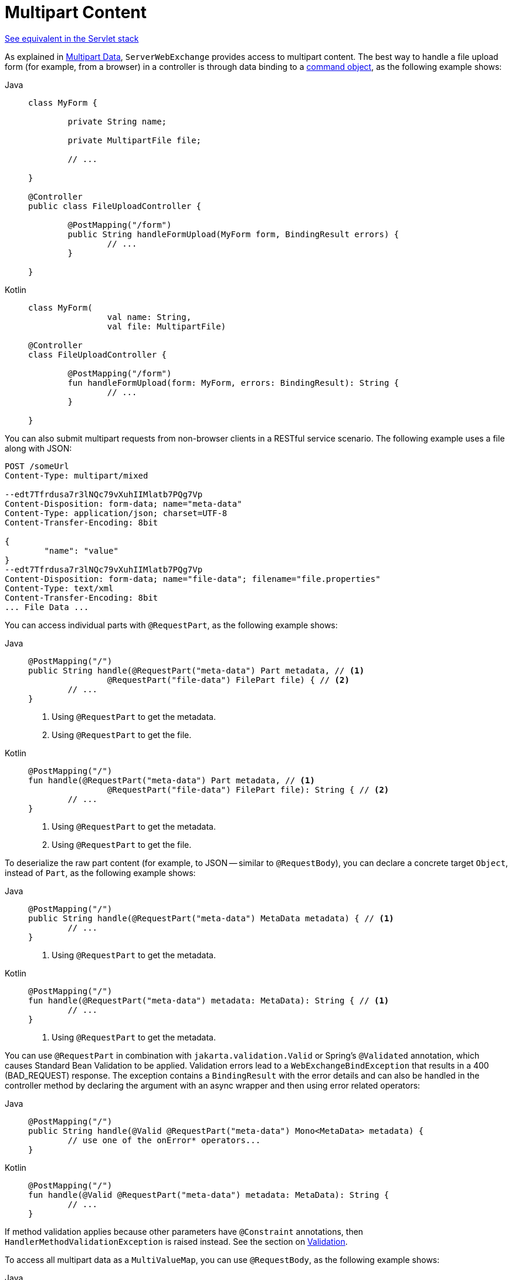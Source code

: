 [[webflux-multipart-forms]]
= Multipart Content

[.small]#xref:web/webmvc/mvc-controller/ann-methods/multipart-forms.adoc[See equivalent in the Servlet stack]#

As explained in xref:web/webflux/reactive-spring.adoc#webflux-multipart[Multipart Data], `ServerWebExchange` provides access to multipart
content. The best way to handle a file upload form (for example, from a browser) in a controller
is through data binding to a xref:web/webflux/controller/ann-methods/modelattrib-method-args.adoc[command object],
as the following example shows:

--
[tabs]
======
Java::
+
[source,java,indent=0,subs="verbatim,quotes"]
----
	class MyForm {

		private String name;

		private MultipartFile file;

		// ...

	}

	@Controller
	public class FileUploadController {

		@PostMapping("/form")
		public String handleFormUpload(MyForm form, BindingResult errors) {
			// ...
		}

	}
----

Kotlin::
+
[source,kotlin,indent=0,subs="verbatim,quotes"]
----
	class MyForm(
			val name: String,
			val file: MultipartFile)

	@Controller
	class FileUploadController {

		@PostMapping("/form")
		fun handleFormUpload(form: MyForm, errors: BindingResult): String {
			// ...
		}

	}
----
======
--

You can also submit multipart requests from non-browser clients in a RESTful service
scenario. The following example uses a file along with JSON:

[literal,subs="verbatim,quotes"]
----
POST /someUrl
Content-Type: multipart/mixed

--edt7Tfrdusa7r3lNQc79vXuhIIMlatb7PQg7Vp
Content-Disposition: form-data; name="meta-data"
Content-Type: application/json; charset=UTF-8
Content-Transfer-Encoding: 8bit

{
	"name": "value"
}
--edt7Tfrdusa7r3lNQc79vXuhIIMlatb7PQg7Vp
Content-Disposition: form-data; name="file-data"; filename="file.properties"
Content-Type: text/xml
Content-Transfer-Encoding: 8bit
... File Data ...
----

You can access individual parts with `@RequestPart`, as the following example shows:

--
[tabs]
======
Java::
+
[source,java,indent=0,subs="verbatim,quotes"]
----
	@PostMapping("/")
	public String handle(@RequestPart("meta-data") Part metadata, // <1>
			@RequestPart("file-data") FilePart file) { // <2>
		// ...
	}
----
<1> Using `@RequestPart` to get the metadata.
<2> Using `@RequestPart` to get the file.

Kotlin::
+
[source,kotlin,indent=0,subs="verbatim,quotes"]
----
	@PostMapping("/")
	fun handle(@RequestPart("meta-data") Part metadata, // <1>
			@RequestPart("file-data") FilePart file): String { // <2>
		// ...
	}
----
<1> Using `@RequestPart` to get the metadata.
<2> Using `@RequestPart` to get the file.
======
--


To deserialize the raw part content (for example, to JSON -- similar to `@RequestBody`),
you can declare a concrete target `Object`, instead of `Part`, as the following example shows:

--
[tabs]
======
Java::
+
[source,java,indent=0,subs="verbatim,quotes"]
----
	@PostMapping("/")
	public String handle(@RequestPart("meta-data") MetaData metadata) { // <1>
		// ...
	}
----
<1> Using `@RequestPart` to get the metadata.

Kotlin::
+
[source,kotlin,indent=0,subs="verbatim,quotes"]
----
	@PostMapping("/")
	fun handle(@RequestPart("meta-data") metadata: MetaData): String { // <1>
		// ...
	}
----
<1> Using `@RequestPart` to get the metadata.
======
--

You can use `@RequestPart` in combination with `jakarta.validation.Valid` or Spring's
`@Validated` annotation, which causes Standard Bean Validation to be applied. Validation
errors lead to a `WebExchangeBindException` that results in a 400 (BAD_REQUEST) response.
The exception contains a `BindingResult` with the error details and can also be handled
in the controller method by declaring the argument with an async wrapper and then using
error related operators:

--
[tabs]
======
Java::
+
[source,java,indent=0,subs="verbatim,quotes"]
----
	@PostMapping("/")
	public String handle(@Valid @RequestPart("meta-data") Mono<MetaData> metadata) {
		// use one of the onError* operators...
	}
----

Kotlin::
+
[source,kotlin,indent=0,subs="verbatim,quotes"]
----
	@PostMapping("/")
	fun handle(@Valid @RequestPart("meta-data") metadata: MetaData): String {
		// ...
	}
----
======
--

If method validation applies because other parameters have `@Constraint` annotations,
then `HandlerMethodValidationException` is raised instead. See the section on
xref:web/webflux/controller/ann-validation.adoc[Validation].

To access all multipart data as a `MultiValueMap`, you can use `@RequestBody`,
as the following example shows:

--
[tabs]
======
Java::
+
[source,java,indent=0,subs="verbatim,quotes"]
----
	@PostMapping("/")
	public String handle(@RequestBody Mono<MultiValueMap<String, Part>> parts) { // <1>
		// ...
	}
----
<1> Using `@RequestBody`.

Kotlin::
+
[source,kotlin,indent=0,subs="verbatim,quotes"]
----
	@PostMapping("/")
	fun handle(@RequestBody parts: MultiValueMap<String, Part>): String { // <1>
		// ...
	}
----
<1> Using `@RequestBody`.
======
--

[[partevent]]
== `PartEvent`

To access multipart data sequentially, in a streaming fashion, you can use `@RequestBody` with
`Flux<PartEvent>` (or `Flow<PartEvent>` in Kotlin).
Each part in a multipart HTTP message will produce at
least one `PartEvent` containing both headers and a buffer with the contents of the part.

- Form fields will produce a *single* `FormPartEvent`, containing the value of the field.
- File uploads will produce *one or more* `FilePartEvent` objects, containing the filename used
when uploading. If the file is large enough to be split across multiple buffers, the first
`FilePartEvent` will be followed by subsequent events.


For example:

[tabs]
======
Java::
+
[source,java,indent=0,subs="verbatim,quotes"]
----
  @PostMapping("/")
  public void handle(@RequestBody Flux<PartEvent> allPartsEvents) { <1>
      allPartsEvents.windowUntil(PartEvent::isLast) <2>
              .concatMap(p -> p.switchOnFirst((signal, partEvents) -> { <3>
                  if (signal.hasValue()) {
                      PartEvent event = signal.get();
                      if (event instanceof FormPartEvent formEvent) { <4>
                          String value = formEvent.value();
                          // handle form field
                      }
                      else if (event instanceof FilePartEvent fileEvent) { <5>
                          String filename = fileEvent.filename();
                          Flux<DataBuffer> contents = partEvents.map(PartEvent::content); <6>
                          // handle file upload
                      }
                      else {
                          return Mono.error(new RuntimeException("Unexpected event: " + event));
                      }
                  }
                  else {
                      return partEvents; // either complete or error signal
                  }
              }));
  }
----
<1> Using `@RequestBody`.
<2> The final `PartEvent` for a particular part will have `isLast()` set to `true`, and can be
followed by additional events belonging to subsequent parts.
This makes the `isLast` property suitable as a predicate for the `Flux::windowUntil` operator, to
split events from all parts into windows that each belong to a single part.
<3> The `Flux::switchOnFirst` operator allows you to see whether you are handling a form field or
file upload.
<4> Handling the form field.
<5> Handling the file upload.
<6> The body contents must be completely consumed, relayed, or released to avoid memory leaks.

Kotlin::
+
[source,kotlin,indent=0,subs="verbatim,quotes"]
----
	@PostMapping("/")
	fun handle(@RequestBody allPartsEvents: Flux<PartEvent>) = { // <1>
      allPartsEvents.windowUntil(PartEvent::isLast) <2>
          .concatMap {
              it.switchOnFirst { signal, partEvents -> <3>
                  if (signal.hasValue()) {
                      val event = signal.get()
                      if (event is FormPartEvent) { <4>
                          val value: String = event.value();
                          // handle form field
                      } else if (event is FilePartEvent) { <5>
                          val filename: String = event.filename();
                          val contents: Flux<DataBuffer> = partEvents.map(PartEvent::content); <6>
                          // handle file upload
                      } else {
                          return Mono.error(RuntimeException("Unexpected event: " + event));
                      }
                  } else {
                      return partEvents; // either complete or error signal
                  }
              }
          }
}
----
<1> Using `@RequestBody`.
<2> The final `PartEvent` for a particular part will have `isLast()` set to `true`, and can be
followed by additional events belonging to subsequent parts.
This makes the `isLast` property suitable as a predicate for the `Flux::windowUntil` operator, to
split events from all parts into windows that each belong to a single part.
<3> The `Flux::switchOnFirst` operator allows you to see whether you are handling a form field or
file upload.
<4> Handling the form field.
<5> Handling the file upload.
<6> The body contents must be completely consumed, relayed, or released to avoid memory leaks.
======

Received part events can also be relayed to another service by using the `WebClient`.
See xref:web/webflux-webclient/client-body.adoc#webflux-client-body-multipart[Multipart Data].
